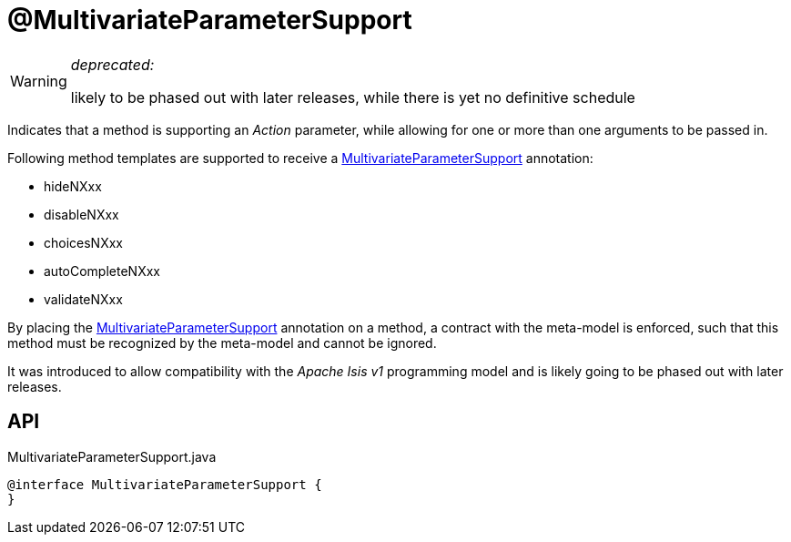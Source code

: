 = @MultivariateParameterSupport
:Notice: Licensed to the Apache Software Foundation (ASF) under one or more contributor license agreements. See the NOTICE file distributed with this work for additional information regarding copyright ownership. The ASF licenses this file to you under the Apache License, Version 2.0 (the "License"); you may not use this file except in compliance with the License. You may obtain a copy of the License at. http://www.apache.org/licenses/LICENSE-2.0 . Unless required by applicable law or agreed to in writing, software distributed under the License is distributed on an "AS IS" BASIS, WITHOUT WARRANTIES OR  CONDITIONS OF ANY KIND, either express or implied. See the License for the specific language governing permissions and limitations under the License.

[WARNING]
====
[red]#_deprecated:_#

likely to be phased out with later releases, while there is yet no definitive schedule
====

Indicates that a method is supporting an _Action_ parameter, while allowing for one or more than one arguments to be passed in.

Following method templates are supported to receive a xref:refguide:applib:index/annotation/MultivariateParameterSupport.adoc[MultivariateParameterSupport] annotation:

* hideNXxx
* disableNXxx
* choicesNXxx
* autoCompleteNXxx
* validateNXxx

By placing the xref:refguide:applib:index/annotation/MultivariateParameterSupport.adoc[MultivariateParameterSupport] annotation on a method, a contract with the meta-model is enforced, such that this method must be recognized by the meta-model and cannot be ignored.

It was introduced to allow compatibility with the _Apache Isis v1_ programming model and is likely going to be phased out with later releases.

== API

[source,java]
.MultivariateParameterSupport.java
----
@interface MultivariateParameterSupport {
}
----

